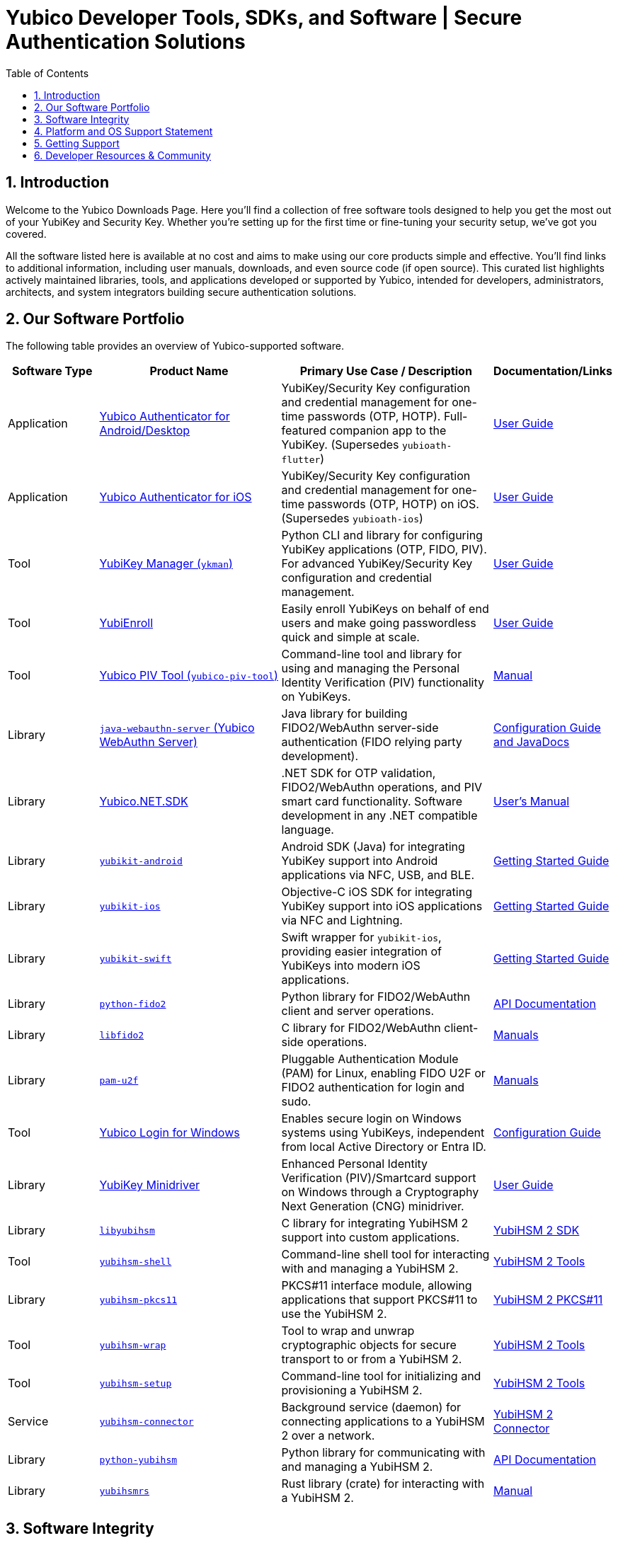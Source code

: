 = Yubico Developer Tools, SDKs, and Software | Secure Authentication Solutions
:description: Explore Yubico's comprehensive suite of software, SDKs, libraries, and tools for YubiKey, YubiHSM, FIDO2, WebAuthn, PIV, and OTP. Download resources for developers and administrators to enhance security.
:keywords: Yubico software, YubiKey tools, Yubico SDK, FIDO2 SDK, WebAuthn library, PIV tool, YubiHSM software, Yubico authenticator app, secure authentication software, Python, Java, .NET, C, Swift, Rust, OTP, PKCS#11, NFC, BLE
:sectnums:
:toc: left
:icons: font
:source-highlighter: rouge

== Introduction

Welcome to the Yubico Downloads Page. Here you’ll find a collection of free software tools designed to help you get the most out of your YubiKey and Security Key. Whether you're setting up for the first time or fine-tuning your security setup, we’ve got you covered.

All the software listed here is available at no cost and aims to make using our core products simple and effective. You’ll find links to additional information, including user manuals, downloads, and even source code (if open source). This curated list highlights actively maintained libraries, tools, and applications developed or supported by Yubico, intended for developers, administrators, architects, and system integrators building secure authentication solutions.

== Our Software Portfolio

The following table provides an overview of Yubico-supported software.

[.sortable, options="header", cols="15%,30%,35%,20%"]
|===
h| Software Type
h| Product Name
h| Primary Use Case / Description
h| Documentation/Links

| Application
| link:/yubioath-flutter/[Yubico Authenticator for Android/Desktop]
| YubiKey/Security Key configuration and credential management for one-time passwords (OTP, HOTP). Full-featured companion app to the YubiKey. (Supersedes `yubioath-flutter`)
| https://docs.yubico.com/software/yubikey/tools/authenticator/auth-guide/index.html[User Guide]

| Application
| link:https://www.yubico.com/products/yubico-authenticator/[Yubico Authenticator for iOS]
| YubiKey/Security Key configuration and credential management for one-time passwords (OTP, HOTP) on iOS. (Supersedes `yubioath-ios`)
| link:https://docs.yubico.com/software/yubikey/tools/authenticator/auth-guide/index.html[User Guide]

| Tool
| link:/yubikey-manager/[YubiKey Manager (``ykman``)]
| Python CLI and library for configuring YubiKey applications (OTP, FIDO, PIV). For advanced YubiKey/Security Key configuration and credential management.
| link:https://docs.yubico.com/software/yubikey/tools/ykman/[User Guide]
| Tool
| link:https://www.yubico.com/products/yubienroll/[YubiEnroll]
| Easily enroll YubiKeys on behalf of end users and make going passwordless quick and simple at scale.
| link:https://docs.yubico.com/software/yubikey/tools/yubienroll/[User Guide]

| Tool
| link:/yubico-piv-tool[Yubico PIV Tool (``yubico-piv-tool``)]
| Command-line tool and library for using and managing the Personal Identity Verification (PIV) functionality on YubiKeys.
| link:/yubico-piv-tool/Manuals/yubico-piv-tool.1.html[Manual]

| Library
| link:/java-webauthn-server/[``java-webauthn-server`` (Yubico WebAuthn Server)]
| Java library for building FIDO2/WebAuthn server-side authentication (FIDO relying party development).
| link:/java-webauthn-server/[Configuration Guide and JavaDocs]

| Library
| link:https://github.com/Yubico/Yubico.NET.SDK[Yubico.NET.SDK]
| .NET SDK for OTP validation, FIDO2/WebAuthn operations, and PIV smart card functionality. Software development in any .NET compatible language.
| link:https://docs.yubico.com/yesdk/users-manual/intro.html[User's Manual]

| Library
| link:/yubikit-android/[``yubikit-android``]
| Android SDK (Java) for integrating YubiKey support into Android applications via NFC, USB, and BLE.
| link:https://developers.yubico.com/Mobile/Android/[Getting Started Guide]

| Library
| link:/yubikit-ios/[``yubikit-ios``]
| Objective-C iOS SDK for integrating YubiKey support into iOS applications via NFC and Lightning.
| link:https://yubico.github.io/yubikit-swift/documentation/yubikit/gettingstarted/[Getting Started Guide]

| Library
| link:https://github.com/Yubico/yubikit-swift[``yubikit-swift``]
| Swift wrapper for ``yubikit-ios``, providing easier integration of YubiKeys into modern iOS applications.
| link:https://yubico.github.io/yubikit-swift/documentation/yubikit/gettingstarted/[Getting Started Guide]

| Library
| link:/python-fido2/[``python-fido2``]
| Python library for FIDO2/WebAuthn client and server operations.
| link:/python-fido2/API_Documentation/[API Documentation]

| Library
| link:/libfido2/[``libfido2``]
| C library for FIDO2/WebAuthn client-side operations.
| link:/libfido2/Manuals/[Manuals]

| Library
| link:/pam-u2f/[``pam-u2f``]
| Pluggable Authentication Module (PAM) for Linux, enabling FIDO U2F or FIDO2 authentication for login and sudo.
| link:/pam-u2f/Manuals/[Manuals]

| Tool
| link:https://www.yubico.com/products/computer-login-tools/[Yubico Login for Windows]
| Enables secure login on Windows systems using YubiKeys, independent from local Active Directory or Entra ID.
| link:https://support.yubico.com/hc/en-us/articles/360013708460-Yubico-Login-for-Windows-Configuration-Guide[Configuration Guide]

| Library
| link:https://www.yubico.com/support/download/smart-card-drivers-tools/[YubiKey Minidriver]
| Enhanced Personal Identity Verification (PIV)/Smartcard support on Windows through a Cryptography Next Generation (CNG) minidriver.
| link:https://docs.yubico.com/software/yubikey/tools/minidriver/[User Guide]

| Library
| link:/yubihsm-shell/libyubihsm.html[``libyubihsm``]
| C library for integrating YubiHSM 2 support into custom applications.
| link:https://docs.yubico.com/hardware/yubihsm-2/hsm-2-user-guide/hsm2-sdk-tools-libraries.html[YubiHSM 2 SDK]

| Tool
| link:/yubihsm-shell/yubihsm-shell.html[``yubihsm-shell``]
| Command-line shell tool for interacting with and managing a YubiHSM 2.
| link:https://docs.yubico.com/hardware/yubihsm-2/hsm-2-user-guide/hsm2-sdk-tools-libraries.html[YubiHSM 2 Tools]

| Library
| link:yubihsm-shell/yubihsm-pkcs11.html[``yubihsm-pkcs11``]
| PKCS#11 interface module, allowing applications that support PKCS#11 to use the YubiHSM 2.
| link:https://docs.yubico.com/hardware/yubihsm-2/hsm-2-user-guide/hsm2-sdk-tools-libraries.html[YubiHSM 2 PKCS#11]

| Tool
| link:/yubihsm-shell/yubihsm-wrap.html[``yubihsm-wrap``]
| Tool to wrap and unwrap cryptographic objects for secure transport to or from a YubiHSM 2.
| link:https://docs.yubico.com/hardware/yubihsm-2/hsm-2-user-guide/hsm2-sdk-tools-libraries.html[YubiHSM 2 Tools]

| Tool
| link:/yubihsm-setup/[``yubihsm-setup``]
| Command-line tool for initializing and provisioning a YubiHSM 2.
| link:https://docs.yubico.com/hardware/yubihsm-2/hsm-2-user-guide/hsm2-sdk-tools-libraries.html[YubiHSM 2 Tools]

| Service
| link:/yubihsm-connector/[``yubihsm-connector``]
| Background service (daemon) for connecting applications to a YubiHSM 2 over a network.
| link:https://docs.yubico.com/hardware/yubihsm-2/hsm-2-user-guide/hsm2-sdk-tools-libraries.html[YubiHSM 2 Connector]

| Library
| link:/python-yubihsm/[``python-yubihsm``]
| Python library for communicating with and managing a YubiHSM 2.
| link:/python-yubihsm/API_Documentation/[API Documentation]

| Library
| link:/yubihsmrs/[``yubihsmrs``]
| Rust library (crate) for interacting with a YubiHSM 2.
| link:/yubihsmrs/[Manual]
|===

== Software Integrity

Yubico is committed to ensuring the integrity and authenticity of all software releases.

[QUOTE, Yubico]
____
All Yubico software releases are signed with a Yubico OpenPGP signing key. You can verify the authenticity of downloaded software using GnuPG and the provided signature files.
____

For detailed instructions on how to verify signatures and to obtain Yubico's public OpenPGP keys, please visit our link:./Software_Signing.html[Software Signing page].

== Platform and OS Support Statement

Yubico strives to ensure that our software components deliver optimal performance and reliability across various operating systems. Below are the details regarding our platform, environment and operating system support*.

Platform and Environment Compatibility::
Our software is designed for x64 platforms, except for macOS where ARM is supported.
Compatibility is also supported for environments and libraries such as Java Runtime Environments (JREs) and .NET (if applicable).

Supported OS Versions::
Yubico provides support for the current version and the last previous version of the following operating systems (as long as they are still under support of the respective vendor and on the latest patch version):

* Windows
* iOS
* macOS
* Android
* Linux (Ubuntu, Red Hat)

Please note that not every software may be available for every platform!

Additional OS Versions and Systems::
While our software may function on other operating systems and versions, as well as with other environments and libraries, we do not guarantee compatibility for items we have not tested, nor do we provide support for them.

We recommend users to ensure they are running one of the supported operating systems for best experience with our software. If you encounter any issues or have questions regarding compatibility, please don't hesitate to contact our support team for assistance.

NOTE: Certain software components may differ from this general support statement in which case details are given on the respective download page.

== Getting Support

Please reach out to Yubico support for questions regarding:

* Yubico YubiKey
* Yubico Security Keys
* Yubico YubiHSM 2
* Yubico Authenticator
* YubiEnroll (CLI)
* YubiKey Manager (CLI)
* Yubico PIV Tool
* YubiKey Minidriver
* YubiHSM SDK/KSP

Support is subject to Yubico’s link:https://www.yubico.com/support/terms-conditions/yubico-support-services-agreement/[Support Services Agreement].
For general support, visit link:https://support.yubico.com[support.yubico.com] or contact our technical support team.

== Developer Resources & Community

We welcome contributions and feedback! Enhance your projects with Yubico's technology and join our developer community.

* **Yubico on GitHub**: Visit our link:https://github.com/Yubico[GitHub organization] to file issues, suggest improvements, or contribute to our open-source projects.
* **Setup Guides**: Find comprehensive guides at link:https://www.yubico.com/setup/[Setup | Yubico].
* **Identify Your YubiKey**: Need help identifying your YubiKey model? Use our guide: link:https://support.yubico.com/hc/en-us/articles/360013642100-Identifying-a-YubiKey[Identifying your YubiKey].
* **YubiCloud REST API**: Information on the link:./YubiCloud_REST_API.html[YubiCloud Validation Protocol and REST API].
* **Passkey Integration Guide**: Learn how to implement passkeys with Yubico solutions: link:/Passkeys[Passkey Integration Guide].
* **Using YubiKeys in Your Mobile App**: Best practices for mobile integration: link:/Mobile[Using YubiKeys in Your Mobile App Guide].
* **Securing SSH with the YubiKey**: Guide to enhancing SSH security: link:/SSH[Securing SSH with the YubiKey].

Additional Policies and Advisories:

* link:https://www.yubico.com/support/terms-conditions/yubico-support-services-agreement/[Yubico Support Services Agreement]
* link:https://www.yubico.com/support/terms-conditions/yubico-end-of-life-policy/[Yubico End-of-Life Policy]
* link:https://www.yubico.com/support/terms-conditions/yubico-end-of-life-policy/eol-products/[Yubico End-of-Sale / End-of-Life Products]
* link:https://www.yubico.com/support/security-advisories/[Security Advisories]
